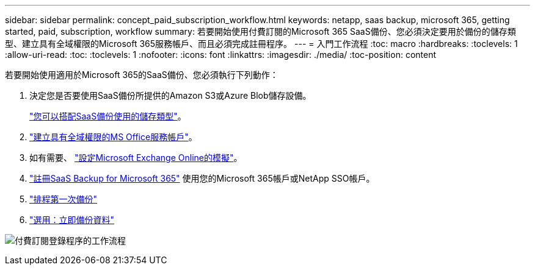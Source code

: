 ---
sidebar: sidebar 
permalink: concept_paid_subscription_workflow.html 
keywords: netapp, saas backup, microsoft 365, getting started, paid, subscription, workflow 
summary: 若要開始使用付費訂閱的Microsoft 365 SaaS備份、您必須決定要用於備份的儲存類型、建立具有全域權限的Microsoft 365服務帳戶、而且必須完成註冊程序。 
---
= 入門工作流程
:toc: macro
:hardbreaks:
:toclevels: 1
:allow-uri-read: 
:toc: 
:toclevels: 1
:nofooter: 
:icons: font
:linkattrs: 
:imagesdir: ./media/
:toc-position: content


[role="lead"]
若要開始使用適用於Microsoft 365的SaaS備份、您必須執行下列動作：

. 決定您是否要使用SaaS備份所提供的Amazon S3或Azure Blob儲存設備。
+
link:concept_storage_types.html["您可以搭配SaaS備份使用的儲存類型"]。

. link:task_creating_msservice_account_with_global_permissions.html["建立具有全域權限的MS Office服務帳戶"]。
. 如有需要、 link:task_configuring_impersonation.html["設定Microsoft Exchange Online的模擬"]。
. link:task_signing_up_for_saasbkup_paid_subscription.html["註冊SaaS Backup for Microsoft 365"] 使用您的Microsoft 365帳戶或NetApp SSO帳戶。
. link:task_scheduling_first_backup.html["排程第一次備份"]
. link:task_performing_immediate_backup_of_policy.html["選用：立即備份資料"]


image:O365_workflow_paid_subscription_signup.gif["付費訂閱登錄程序的工作流程"]

